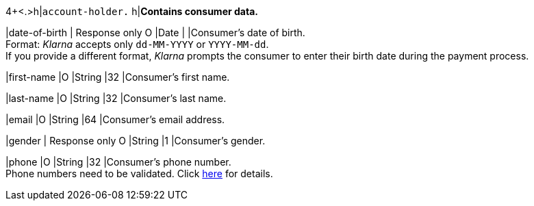 4+<.>h|``account-holder.``
h|**Contains consumer data.**

|date-of-birth 
|
// tag::adjustAuthorization[]
Response only 
// end::adjustAuthorization[]
// tag::txTypes[]
O 
// end::txTypes[]
|Date 
|
|Consumer's date of birth. +
Format: _Klarna_ accepts only ``dd-MM-YYYY`` or ``YYYY-MM-dd``. + 
// tag::adjustAuthorization[]
If you provide a different format, _Klarna_ prompts the consumer to enter their birth date during the payment process.
// end::adjustAuthorization[]

|first-name 
|O 
|String
|32 
|Consumer's first name.

|last-name 
|O 
|String
|32 
|Consumer's last name.

|email 
|O 
|String
|64 
|Consumer's email address.

|gender 
|
// tag::adjustAuthorization[]
Response only 
// end::adjustAuthorization[]
// tag::txTypes[]
O 
// end::txTypes[]
|String
|1 
|Consumer's gender.

|phone 
|O 
|String
|32 
|Consumer's phone number. +
Phone numbers need to be validated. Click <<Klarnav2_phoneNumberValidation, here>> for details.
